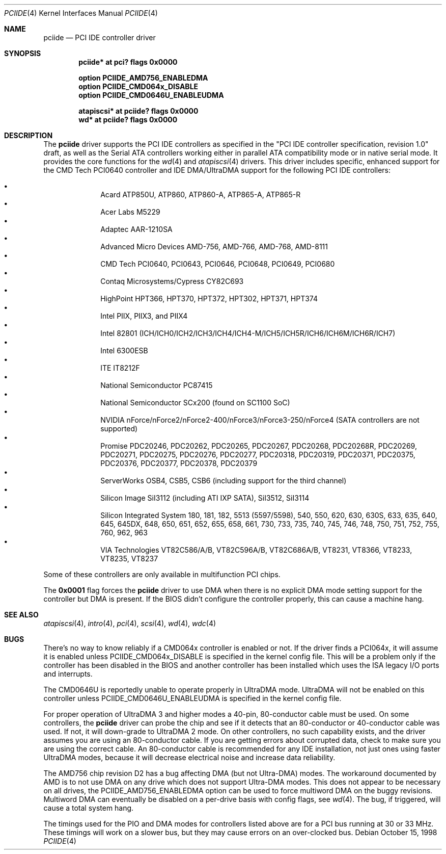 .\"	$OpenBSD: pciide.4,v 1.50 2005/06/15 04:49:11 fgsch Exp $
.\"	$NetBSD: pciide.4,v 1.8 1999/03/16 01:19:17 garbled Exp $
.\"
.\" Copyright (c) 1998 Manuel Bouyer.
.\"
.\" Redistribution and use in source and binary forms, with or without
.\" modification, are permitted provided that the following conditions
.\" are met:
.\" 1. Redistributions of source code must retain the above copyright
.\"    notice, this list of conditions and the following disclaimer.
.\" 2. Redistributions in binary form must reproduce the above copyright
.\"    notice, this list of conditions and the following disclaimer in the
.\"    documentation and/or other materials provided with the distribution.
.\" 3. All advertising materials mentioning features or use of this software
.\"    must display the following acknowledgement:
.\"	This product includes software developed by the University of
.\"	California, Berkeley and its contributors.
.\" 4. Neither the name of the University nor the names of its contributors
.\"    may be used to endorse or promote products derived from this software
.\"    without specific prior written permission.
.\"
.\" THIS SOFTWARE IS PROVIDED BY THE REGENTS AND CONTRIBUTORS ``AS IS'' AND
.\" ANY EXPRESS OR IMPLIED WARRANTIES, INCLUDING, BUT NOT LIMITED TO, THE
.\" IMPLIED WARRANTIES OF MERCHANTABILITY AND FITNESS FOR A PARTICULAR PURPOSE
.\" ARE DISCLAIMED.  IN NO EVENT SHALL THE REGENTS OR CONTRIBUTORS BE LIABLE
.\" FOR ANY DIRECT, INDIRECT, INCIDENTAL, SPECIAL, EXEMPLARY, OR CONSEQUENTIAL
.\" DAMAGES (INCLUDING, BUT NOT LIMITED TO, PROCUREMENT OF SUBSTITUTE GOODS
.\" OR SERVICES; LOSS OF USE, DATA, OR PROFITS; OR BUSINESS INTERRUPTION)
.\" HOWEVER CAUSED AND ON ANY THEORY OF LIABILITY, WHETHER IN CONTRACT, STRICT
.\" LIABILITY, OR TORT (INCLUDING NEGLIGENCE OR OTHERWISE) ARISING IN ANY WAY
.\" OUT OF THE USE OF THIS SOFTWARE, EVEN IF ADVISED OF THE POSSIBILITY OF
.\" SUCH DAMAGE.
.\"
.Dd October 15, 1998
.Dt PCIIDE 4
.Os
.Sh NAME
.Nm pciide
.Nd PCI IDE controller driver
.Sh SYNOPSIS
.Cd "pciide* at pci? flags 0x0000"
.Pp
.Cd "option PCIIDE_AMD756_ENABLEDMA"
.Cd "option PCIIDE_CMD064x_DISABLE"
.Cd "option PCIIDE_CMD0646U_ENABLEUDMA"
.Pp
.Cd "atapiscsi* at pciide? flags 0x0000"
.Cd "wd* at pciide? flags 0x0000"
.Sh DESCRIPTION
The
.Nm
driver supports the PCI IDE controllers as specified in the
"PCI IDE controller specification, revision 1.0" draft, as well as the
Serial ATA controllers working either in parallel ATA compatibility mode or
in native serial mode.
It provides the core functions for the
.Xr wd 4
and
.Xr atapiscsi 4
drivers.
This driver includes specific, enhanced support for the CMD Tech
PCI0640 controller and IDE DMA/UltraDMA support for the following PCI IDE
controllers:
.Pp
.Bl -bullet -compact -offset indent
.It
Acard ATP850U, ATP860, ATP860-A, ATP865-A, ATP865-R
.It
Acer Labs M5229
.It
Adaptec AAR-1210SA
.It
Advanced Micro Devices AMD-756, AMD-766, AMD-768, AMD-8111
.It
CMD Tech PCI0640, PCI0643, PCI0646, PCI0648, PCI0649, PCI0680
.It
Contaq Microsystems/Cypress CY82C693
.It
HighPoint HPT366, HPT370, HPT372, HPT302, HPT371, HPT374
.It
Intel PIIX, PIIX3, and PIIX4
.It
Intel 82801 (ICH/ICH0/ICH2/ICH3/ICH4/ICH4-M/ICH5/ICH5R/ICH6/ICH6M/ICH6R/ICH7)
.It
Intel 6300ESB
.It
ITE IT8212F
.It
National Semiconductor PC87415
.It
National Semiconductor SCx200 (found on SC1100 SoC)
.It
NVIDIA nForce/nForce2/nForce2-400/nForce3/nForce3-250/nForce4
(SATA controllers are not supported)
.It
Promise PDC20246, PDC20262, PDC20265, PDC20267, PDC20268, PDC20268R,
PDC20269, PDC20271, PDC20275, PDC20276, PDC20277, PDC20318, PDC20319,
PDC20371, PDC20375, PDC20376, PDC20377, PDC20378, PDC20379
.It
ServerWorks OSB4, CSB5, CSB6 (including support for the third channel)
.It
Silicon Image SiI3112 (including ATI IXP SATA), SiI3512, SiI3114
.It
Silicon Integrated System 180, 181, 182, 5513 (5597/5598), 540, 550,
620, 630, 630S, 633, 635, 640, 645, 645DX, 648, 650, 651, 652, 655, 658, 661,
730, 733, 735, 740, 745, 746, 748, 750, 751, 752, 755, 760, 962, 963
.It
VIA Technologies VT82C586/A/B, VT82C596A/B, VT82C686A/B, VT8231, VT8366,
VT8233, VT8235, VT8237
.El
.Pp
Some of these controllers are only available in multifunction PCI chips.
.Pp
The
.Li 0x0001
flag forces the
.Nm
driver to use DMA when there is no explicit DMA mode setting support for
the controller but DMA is present.
If the BIOS didn't configure the controller properly, this can
cause a machine hang.
.Sh SEE ALSO
.Xr atapiscsi 4 ,
.Xr intro 4 ,
.Xr pci 4 ,
.Xr scsi 4 ,
.Xr wd 4 ,
.Xr wdc 4
.Sh BUGS
There's no way to know reliably if a CMD064x controller is enabled or not.
If the driver finds a PCI064x, it will assume it is enabled unless
.Dv PCIIDE_CMD064x_DISABLE
is specified in the kernel config file.
This will be a problem only if the controller has been disabled in the BIOS
and another controller has been installed which uses the ISA legacy I/O ports
and interrupts.
.Pp
The CMD0646U is reportedly unable to operate properly in UltraDMA mode.
UltraDMA will not be enabled on this controller unless
.Dv PCIIDE_CMD0646U_ENABLEUDMA
is specified in the kernel config file.
.Pp
For proper operation of UltraDMA 3 and higher modes
a 40-pin, 80-conductor cable must be used.
On some controllers, the
.Nm
driver can probe the chip and see if it
detects that an 80-conductor or 40-conductor cable was used.
If not, it will down-grade to UltraDMA 2 mode.
On other controllers, no such capability exists, and the driver assumes
you are using an 80-conductor cable.
If you are getting errors about
corrupted data, check to make sure you are using the correct cable.
An 80-conductor cable is recommended for any IDE installation, not just
ones using faster UltraDMA modes, because it will decrease electrical
noise and increase data reliability.
.Pp
The AMD756 chip revision D2 has a bug affecting DMA (but not Ultra-DMA)
modes.
The workaround documented by AMD is to not use DMA on any drive which
does not support Ultra-DMA modes.
This does not appear to be necessary on all drives, the
PCIIDE_AMD756_ENABLEDMA option can be used to force multiword DMA
on the buggy revisions.
Multiword DMA can eventually be disabled on a per-drive basis with config
flags, see
.Xr wd 4 .
The bug, if triggered, will cause a total system hang.
.Pp
The timings used for the PIO and DMA modes for controllers listed above
are for a PCI bus running at 30 or 33 MHz.
These timings will work on a slower bus,
but they may cause errors on an over-clocked bus.
